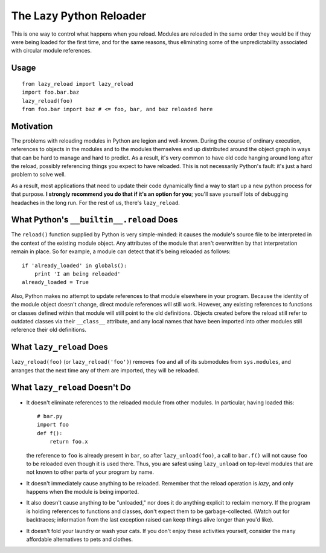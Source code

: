 The Lazy Python Reloader
========================

This is one way to control what happens when you reload.  Modules are
reloaded in the same order they would be if they were being loaded for
the first time, and for the same reasons, thus eliminating some of the
unpredictability associated with circular module references.

Usage
-----

::

  from lazy_reload import lazy_reload
  import foo.bar.baz
  lazy_reload(foo)
  from foo.bar import baz # <= foo, bar, and baz reloaded here

Motivation
----------

The problems with reloading modules in Python are legion and
well-known.  During the course of ordinary execution, references to
objects in the modules and to the modules themselves end up
distributed around the object graph in ways that can be hard to manage
and hard to predict.  As a result, it's very common to have old code
hanging around long after the reload, possibly referencing things you
expect to have reloaded.  This is not necessarily Python's fault: it's
just a hard problem to solve well.

As a result, most applications that need to update their code
dynamically find a way to start up a new python process for that
purpose. **I strongly recommend you do that if it's an option for
you**; you'll save yourself lots of debugging headaches in the long
run.  For the rest of us, there's ``lazy_reload``.

What Python's ``__builtin__.reload`` Does
-----------------------------------------

The ``reload()`` function supplied by Python is very simple-minded: it
causes the module's source file to be interpreted in the context of
the existing module object.  Any attributes of the module that aren't
overwritten by that interpretation remain in place.  So for example, a
module can detect that it's being reloaded as follows::

    if 'already_loaded' in globals():
        print 'I am being reloaded'
    already_loaded = True

Also, Python makes no attempt to update references to that module
elsewhere in your program.  Because the identity of the module object
doesn't change, direct module references will still work.  However,
any existing references to functions or classes defined within that
module will still point to the old definitions.  Objects created
before the reload still refer to outdated classes via their
``__class__`` attribute, and any local names that have been imported
into other modules still reference their old definitions.

What ``lazy_reload`` Does
-------------------------

``lazy_reload(foo)`` (or ``lazy_reload('foo')``) removes ``foo`` and
all of its submodules from ``sys.modules``, and arranges that the next
time any of them are imported, they will be reloaded.  

What ``lazy_reload`` Doesn't Do
-------------------------------

* It doesn't eliminate references to the reloaded module from other
  modules.  In particular, having loaded this::

        # bar.py
        import foo
        def f():
            return foo.x
        
  the reference to ``foo`` is already present in ``bar``, so after
  ``lazy_unload(foo)``, a call to ``bar.f()`` will not cause ``foo``
  to be reloaded even though it is used there.  Thus, you are safest
  using ``lazy_unload`` on top-level modules that are not known to
  other parts of your program by name.
  
* It doesn't immediately cause anything to be reloaded.  Remember that
  the reload operation is *lazy*, and only happens when the module is
  being imported.

* It also doesn't cause anything to be "unloaded," nor does it do
  anything explicit to reclaim memory.  If the program is holding
  references to functions and classes, don't expect them to be
  garbage-collected.  (Watch out for backtraces; information from the
  last exception raised can keep things alive longer than you'd like).

* It doesn't fold your laundry or wash your cats.  If you don't enjoy
  these activities yourself, consider the many affordable alternatives
  to pets and clothes.

